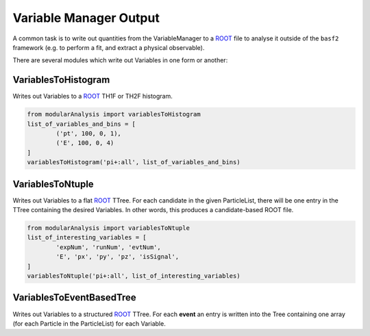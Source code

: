 Variable Manager Output 
=======================

A common task is to write out quantities from the VariableManager to a `ROOT`_ file to analyse it outside of the ``basf2`` framework (e.g. to perform a fit, and extract a physical observable). 

.. _ROOT: https://root.cern.ch

There are several modules which write out Variables in one form or another:

VariablesToHistogram
--------------------

Writes out Variables to a `ROOT`_ TH1F or TH2F histogram.

.. code-block:: python

        from modularAnalysis import variablesToHistogram
        list_of_variables_and_bins = [
                ('pt', 100, 0, 1),
                ('E', 100, 0, 4)
        ]
        variablesToHistogram('pi+:all', list_of_variables_and_bins)


VariablesToNtuple
-----------------

Writes out Variables to a flat `ROOT`_ TTree.
For each candidate in the given ParticleList, there will be one entry in the TTree containing the desired Variables. 
In other words, this produces a candidate-based ROOT file.

.. code-block:: python
 
        from modularAnalysis import variablesToNtuple
        list_of_interesting_variables = [
                'expNum', 'runNum', 'evtNum', 
                'E', 'px', 'py', 'pz', 'isSignal', 
        ]
        variablesToNtuple('pi+:all', list_of_interesting_variables)



VariablesToEventBasedTree 
-------------------------

Writes out Variables to a structured `ROOT`_ TTree.
For each **event** an entry is written into the Tree containing one array (for each Particle in the ParticleList) for each Variable.

.. seealso:: More information for working event-wise is given in the section about `EventBased`.
